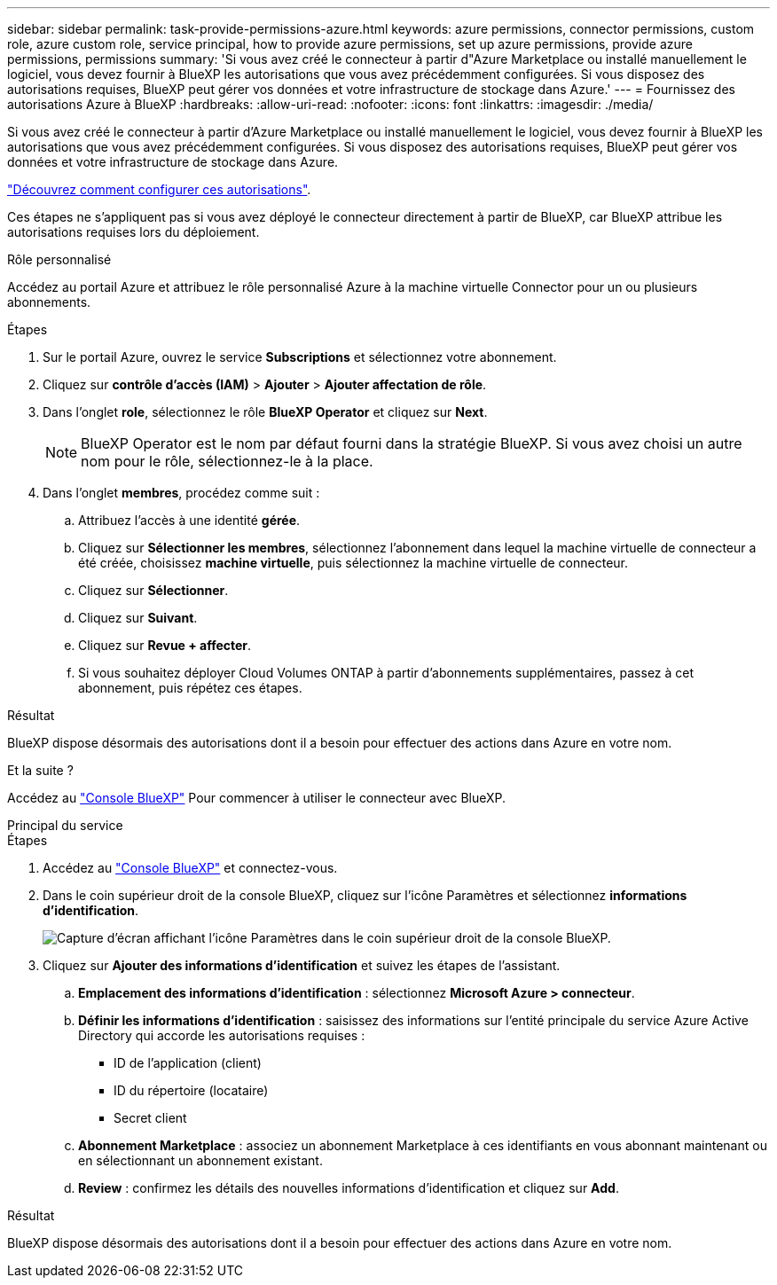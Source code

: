 ---
sidebar: sidebar 
permalink: task-provide-permissions-azure.html 
keywords: azure permissions, connector permissions, custom role, azure custom role, service principal, how to provide azure permissions, set up azure permissions, provide azure permissions, permissions 
summary: 'Si vous avez créé le connecteur à partir d"Azure Marketplace ou installé manuellement le logiciel, vous devez fournir à BlueXP les autorisations que vous avez précédemment configurées. Si vous disposez des autorisations requises, BlueXP peut gérer vos données et votre infrastructure de stockage dans Azure.' 
---
= Fournissez des autorisations Azure à BlueXP
:hardbreaks:
:allow-uri-read: 
:nofooter: 
:icons: font
:linkattrs: 
:imagesdir: ./media/


[role="lead"]
Si vous avez créé le connecteur à partir d'Azure Marketplace ou installé manuellement le logiciel, vous devez fournir à BlueXP les autorisations que vous avez précédemment configurées. Si vous disposez des autorisations requises, BlueXP peut gérer vos données et votre infrastructure de stockage dans Azure.

link:task-set-up-permissions-azure.html["Découvrez comment configurer ces autorisations"].

Ces étapes ne s'appliquent pas si vous avez déployé le connecteur directement à partir de BlueXP, car BlueXP attribue les autorisations requises lors du déploiement.

[role="tabbed-block"]
====
.Rôle personnalisé
--
Accédez au portail Azure et attribuez le rôle personnalisé Azure à la machine virtuelle Connector pour un ou plusieurs abonnements.

.Étapes
. Sur le portail Azure, ouvrez le service *Subscriptions* et sélectionnez votre abonnement.
. Cliquez sur *contrôle d'accès (IAM)* > *Ajouter* > *Ajouter affectation de rôle*.
. Dans l'onglet *role*, sélectionnez le rôle *BlueXP Operator* et cliquez sur *Next*.
+

NOTE: BlueXP Operator est le nom par défaut fourni dans la stratégie BlueXP. Si vous avez choisi un autre nom pour le rôle, sélectionnez-le à la place.

. Dans l'onglet *membres*, procédez comme suit :
+
.. Attribuez l'accès à une identité *gérée*.
.. Cliquez sur *Sélectionner les membres*, sélectionnez l'abonnement dans lequel la machine virtuelle de connecteur a été créée, choisissez *machine virtuelle*, puis sélectionnez la machine virtuelle de connecteur.
.. Cliquez sur *Sélectionner*.
.. Cliquez sur *Suivant*.
.. Cliquez sur *Revue + affecter*.
.. Si vous souhaitez déployer Cloud Volumes ONTAP à partir d'abonnements supplémentaires, passez à cet abonnement, puis répétez ces étapes.




.Résultat
BlueXP dispose désormais des autorisations dont il a besoin pour effectuer des actions dans Azure en votre nom.

.Et la suite ?
Accédez au https://console.bluexp.netapp.com["Console BlueXP"^] Pour commencer à utiliser le connecteur avec BlueXP.

--
.Principal du service
--
.Étapes
. Accédez au https://console.bluexp.netapp.com["Console BlueXP"^] et connectez-vous.
. Dans le coin supérieur droit de la console BlueXP, cliquez sur l'icône Paramètres et sélectionnez *informations d'identification*.
+
image:screenshot_settings_icon.gif["Capture d'écran affichant l'icône Paramètres dans le coin supérieur droit de la console BlueXP."]

. Cliquez sur *Ajouter des informations d'identification* et suivez les étapes de l'assistant.
+
.. *Emplacement des informations d'identification* : sélectionnez *Microsoft Azure > connecteur*.
.. *Définir les informations d'identification* : saisissez des informations sur l'entité principale du service Azure Active Directory qui accorde les autorisations requises :
+
*** ID de l'application (client)
*** ID du répertoire (locataire)
*** Secret client


.. *Abonnement Marketplace* : associez un abonnement Marketplace à ces identifiants en vous abonnant maintenant ou en sélectionnant un abonnement existant.
.. *Review* : confirmez les détails des nouvelles informations d'identification et cliquez sur *Add*.




.Résultat
BlueXP dispose désormais des autorisations dont il a besoin pour effectuer des actions dans Azure en votre nom.

--
====